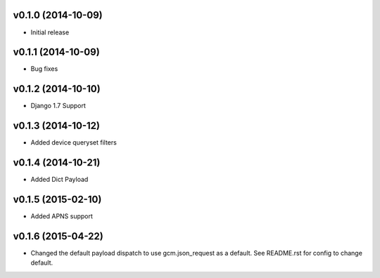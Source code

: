 v0.1.0 (2014-10-09)
=================
* Initial release

v0.1.1 (2014-10-09)
=================
* Bug fixes

v0.1.2 (2014-10-10)
=================
* Django 1.7 Support

v0.1.3 (2014-10-12)
=================
* Added device queryset filters

v0.1.4 (2014-10-21)
=================
* Added Dict Payload

v0.1.5 (2015-02-10)
=================
* Added APNS support

v0.1.6 (2015-04-22)
=================
* Changed the default payload dispatch to use gcm.json_request as a default. See README.rst for config to change default.

